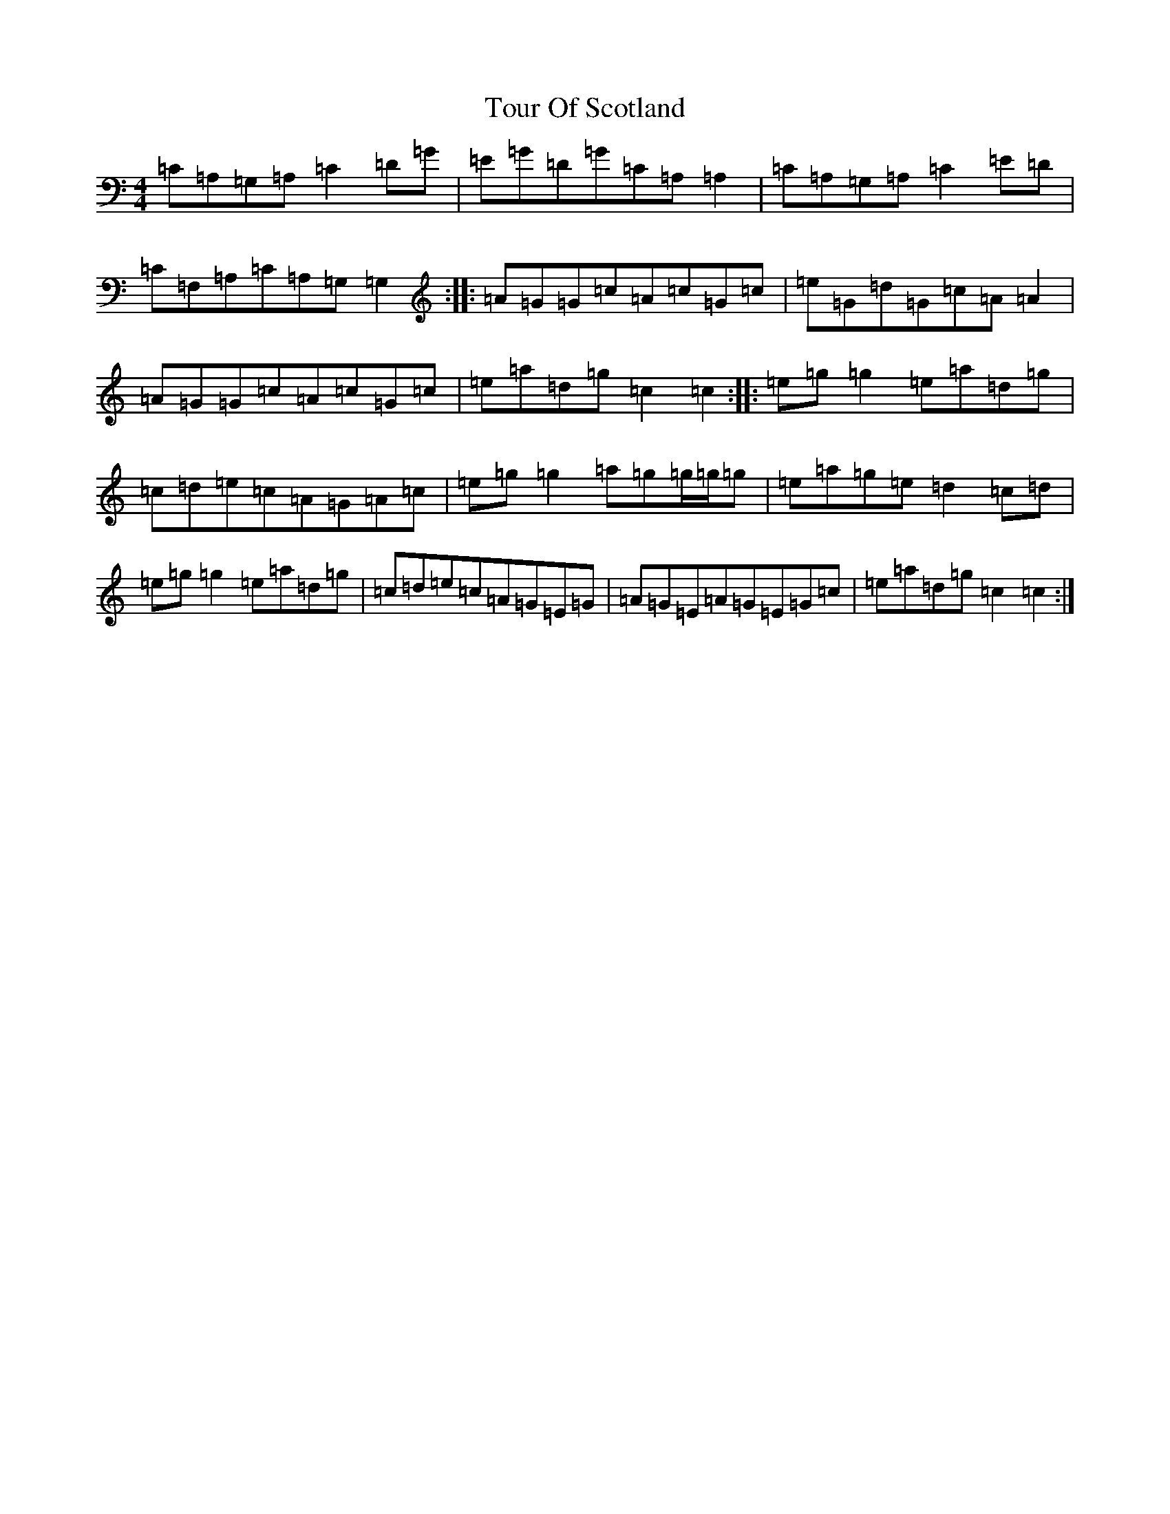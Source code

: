 X: 21425
T: Tour Of Scotland
S: https://thesession.org/tunes/5701#setting5701
R: reel
M:4/4
L:1/8
K: C Major
=C=A,=G,=A,=C2=D=G|=E=G=D=G=C=A,=A,2|=C=A,=G,=A,=C2=E=D|=C=F,=A,=C=A,=G,=G,2:||:=A=G=G=c=A=c=G=c|=e=G=d=G=c=A=A2|=A=G=G=c=A=c=G=c|=e=a=d=g=c2=c2:||:=e=g=g2=e=a=d=g|=c=d=e=c=A=G=A=c|=e=g=g2=a=g=g/2=g/2=g|=e=a=g=e=d2=c=d|=e=g=g2=e=a=d=g|=c=d=e=c=A=G=E=G|=A=G=E=A=G=E=G=c|=e=a=d=g=c2=c2:|
